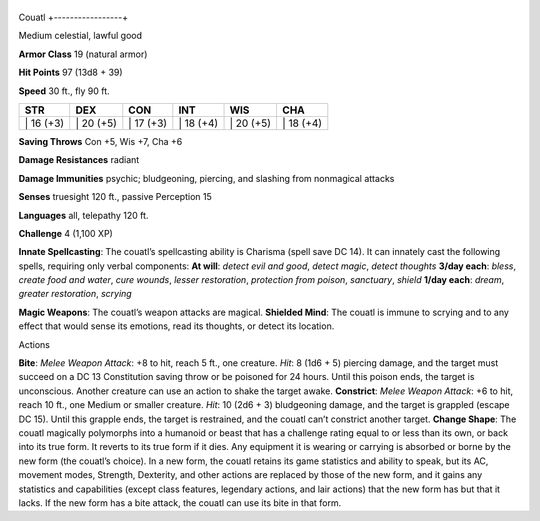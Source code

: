 +-----------------+
Couatl 
+-----------------+

Medium celestial, lawful good

**Armor Class** 19 (natural armor)

**Hit Points** 97 (13d8 + 39)

**Speed** 30 ft., fly 90 ft.

+--------------+--------------+--------------+--------------+--------------+--------------+
| STR          | DEX          | CON          | INT          | WIS          | CHA          |
+==============+==============+==============+==============+==============+==============+
| \| 16 (+3)   | \| 20 (+5)   | \| 17 (+3)   | \| 18 (+4)   | \| 20 (+5)   | \| 18 (+4)   |
+--------------+--------------+--------------+--------------+--------------+--------------+

**Saving Throws** Con +5, Wis +7, Cha +6

**Damage Resistances** radiant

**Damage Immunities** psychic; bludgeoning, piercing, and slashing from
nonmagical attacks

**Senses** truesight 120 ft., passive Perception 15

**Languages** all, telepathy 120 ft.

**Challenge** 4 (1,100 XP)

**Innate Spellcasting**: The couatl’s spellcasting ability is Charisma
(spell save DC 14). It can innately cast the following spells, requiring
only verbal components: **At will**: *detect evil and good*, *detect
magic*, *detect thoughts* **3/day each**: *bless*, *create food and
water*, *cure wounds*, *lesser restoration*, *protection from poison*,
*sanctuary*, *shield* **1/day each**: *dream*, *greater restoration*,
*scrying*

**Magic Weapons**: The couatl’s weapon attacks are magical. **Shielded
Mind**: The couatl is immune to scrying and to any effect that would
sense its emotions, read its thoughts, or detect its location.

Actions

**Bite**: *Melee Weapon Attack*: +8 to hit, reach 5 ft., one creature.
*Hit*: 8 (1d6 + 5) piercing damage, and the target must succeed on a DC
13 Constitution saving throw or be poisoned for 24 hours. Until this
poison ends, the target is unconscious. Another creature can use an
action to shake the target awake. **Constrict**: *Melee Weapon Attack*:
+6 to hit, reach 10 ft., one Medium or smaller creature. *Hit*: 10 (2d6
+ 3) bludgeoning damage, and the target is grappled (escape DC 15).
Until this grapple ends, the target is restrained, and the couatl can’t
constrict another target. **Change Shape**: The couatl magically
polymorphs into a humanoid or beast that has a challenge rating equal to
or less than its own, or back into its true form. It reverts to its true
form if it dies. Any equipment it is wearing or carrying is absorbed or
borne by the new form (the couatl’s choice). In a new form, the couatl
retains its game statistics and ability to speak, but its AC, movement
modes, Strength, Dexterity, and other actions are replaced by those of
the new form, and it gains any statistics and capabilities (except class
features, legendary actions, and lair actions) that the new form has but
that it lacks. If the new form has a bite attack, the couatl can use its
bite in that form.
